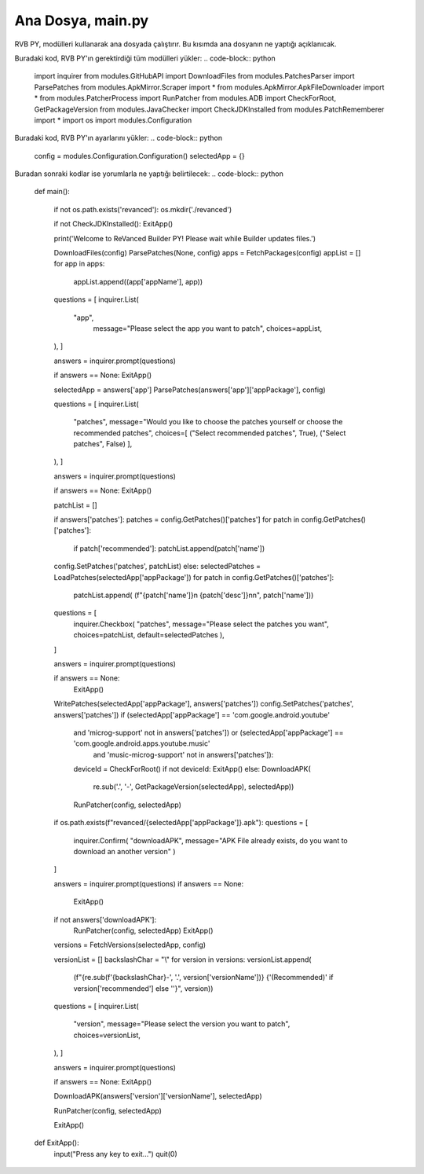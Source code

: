 Ana Dosya, main.py
==================

RVB PY, modülleri kullanarak ana dosyada çalıştırır. Bu kısımda ana dosyanın 
ne yaptığı açıklanıcak.

Buradaki kod, RVB PY'ın gerektirdiği tüm modülleri yükler:
.. code-block:: python  
    import inquirer
    from modules.GitHubAPI import DownloadFiles
    from modules.PatchesParser import ParsePatches
    from modules.ApkMirror.Scraper import *
    from modules.ApkMirror.ApkFileDownloader import *
    from modules.PatcherProcess import RunPatcher
    from modules.ADB import CheckForRoot, GetPackageVersion
    from modules.JavaChecker import CheckJDKInstalled
    from modules.PatchRememberer import *
    import os
    import modules.Configuration


Buradaki kod, RVB PY'ın ayarlarını yükler:
.. code-block:: python  
    config = modules.Configuration.Configuration()
    selectedApp = {}

Buradan sonraki kodlar ise yorumlarla ne yaptığı belirtilecek:
.. code-block:: python
    def main():


        if not os.path.exists('revanced'):
        os.mkdir('./revanced')

        if not CheckJDKInstalled():
        ExitApp()

        print('Welcome to ReVanced Builder PY! Please wait while Builder updates files.')


        DownloadFiles(config)
        ParsePatches(None, config)
        apps = FetchPackages(config)
        appList = []
        for app in apps:
           appList.append((app['appName'], app))

        questions = [
        inquirer.List(
          "app",
            message="Please select the app you want to patch",
            choices=appList,
        ),
        ]

        answers = inquirer.prompt(questions)

        if answers == None:
        ExitApp()

        selectedApp = answers['app']
        ParsePatches(answers['app']['appPackage'], config)

        questions = [
        inquirer.List(
            "patches",
            message="Would you like to choose the patches yourself or choose the recommended patches",
            choices=[
            ("Select recommended patches", True),
            ("Select patches", False)
            ], 
        ),
        ]

        answers = inquirer.prompt(questions)

        if answers == None:
        ExitApp()

        patchList = []

        if answers['patches']:
        patches = config.GetPatches()['patches']
        for patch in config.GetPatches()['patches']:
            if patch['recommended']:
            patchList.append(patch['name'])
        config.SetPatches('patches', patchList)
        else:
        selectedPatches = LoadPatches(selectedApp['appPackage'])
        for patch in config.GetPatches()['patches']:
            patchList.append(
            (f"{patch['name']}\n   {patch['desc']}\n\n", patch['name']))

        questions = [
            inquirer.Checkbox(
            "patches",
            message="Please select the patches you want",
            choices=patchList,
            default=selectedPatches
            ),
        ]

        answers = inquirer.prompt(questions)

        if answers == None:
            ExitApp()

        WritePatches(selectedApp['appPackage'], answers['patches'])
        config.SetPatches('patches', answers['patches'])
        if (selectedApp['appPackage'] == 'com.google.android.youtube'
            and 'microg-support' not in answers['patches']) or (selectedApp['appPackage'] == 'com.google.android.apps.youtube.music'
                                and 'music-microg-support' not in answers['patches']):
        
            deviceId = CheckForRoot()
            if not deviceId:
            ExitApp()
            else:
            DownloadAPK(
                re.sub('\.', '-', GetPackageVersion(selectedApp), selectedApp))
            RunPatcher(config, selectedApp)

        if os.path.exists(f"revanced/{selectedApp['appPackage']}.apk"):
        questions = [
            inquirer.Confirm(
            "downloadAPK",
            message="APK File already exists, do you want to download an another version"
            )
        ]

        answers = inquirer.prompt(questions)
        if answers == None:
            ExitApp()

        if not answers['downloadAPK']:
            RunPatcher(config, selectedApp)
            ExitApp()
        versions = FetchVersions(selectedApp, config)

        versionList = []
        backslashChar = "\\"
        for version in versions:
        versionList.append(
            (f"{re.sub(f'{backslashChar}-', '.', version['versionName'])} {'(Recommended)' if version['recommended'] else ''}", version))

        questions = [
        inquirer.List(
            "version",
            message="Please select the version you want to patch",
            choices=versionList,
        ),
        ]

        answers = inquirer.prompt(questions)

        if answers == None:
        ExitApp()

        DownloadAPK(answers['version']['versionName'], selectedApp)

        RunPatcher(config, selectedApp)

        ExitApp()


    def ExitApp():
        input("Press any key to exit...")
        quit(0)